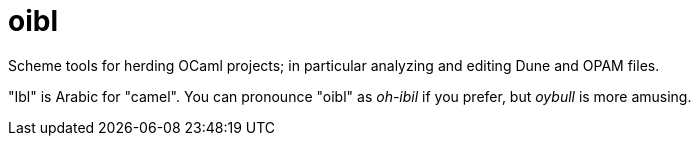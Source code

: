 = oibl

Scheme tools for herding OCaml projects; in particular analyzing and
editing Dune and OPAM files.

"Ibl" is Arabic for "camel". You can pronounce "oibl" as _oh-ibil_ if
you prefer, but _oybull_ is more amusing.
